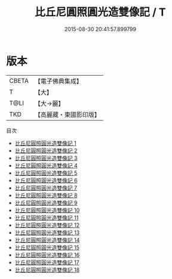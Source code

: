 #+TITLE: 比丘尼圓照圓光造雙像記 / T

#+DATE: 2015-08-30 20:41:57.899799
* 版本
 |     CBETA|【電子佛典集成】|
 |         T|【大】     |
 |      T@LI|【大→麗】   |
 |       TKD|【高麗藏・東國影印版】|
目次
 - [[file:KR6k0029_001.txt][比丘尼圓照圓光造雙像記 1]]
 - [[file:KR6k0029_002.txt][比丘尼圓照圓光造雙像記 2]]
 - [[file:KR6k0029_003.txt][比丘尼圓照圓光造雙像記 3]]
 - [[file:KR6k0029_004.txt][比丘尼圓照圓光造雙像記 4]]
 - [[file:KR6k0029_005.txt][比丘尼圓照圓光造雙像記 5]]
 - [[file:KR6k0029_006.txt][比丘尼圓照圓光造雙像記 6]]
 - [[file:KR6k0029_007.txt][比丘尼圓照圓光造雙像記 7]]
 - [[file:KR6k0029_008.txt][比丘尼圓照圓光造雙像記 8]]
 - [[file:KR6k0029_009.txt][比丘尼圓照圓光造雙像記 9]]
 - [[file:KR6k0029_010.txt][比丘尼圓照圓光造雙像記 10]]
 - [[file:KR6k0029_011.txt][比丘尼圓照圓光造雙像記 11]]
 - [[file:KR6k0029_012.txt][比丘尼圓照圓光造雙像記 12]]
 - [[file:KR6k0029_013.txt][比丘尼圓照圓光造雙像記 13]]
 - [[file:KR6k0029_014.txt][比丘尼圓照圓光造雙像記 14]]
 - [[file:KR6k0029_015.txt][比丘尼圓照圓光造雙像記 15]]
 - [[file:KR6k0029_016.txt][比丘尼圓照圓光造雙像記 16]]
 - [[file:KR6k0029_017.txt][比丘尼圓照圓光造雙像記 17]]
 - [[file:KR6k0029_018.txt][比丘尼圓照圓光造雙像記 18]]
